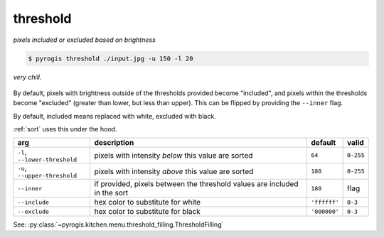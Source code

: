 .. _threshold:

.. py:currentmodule:: pyrogis.ingredients

threshold
~~~~~~~~~

*pixels included or excluded based on brightness*

.. code-block:: console

   $ pyrogis threshold ./input.jpg -u 150 -l 20

.. figure:: https://media.githubusercontent.com/media/pierogis/pierogis/develop/demo/out/gnome_threshold.png
   :alt: thresholded gnome
   :align: center

   *very chill.*

By default, pixels with brightness outside of the thresholds provided become "included",
and pixels within the thresholds become "excluded" (greater than lower, but less than upper).
This can be flipped by providing the ``--inner`` flag.

By default, included means replaced with white, excluded with black.

:ref:`sort` uses this under the hood.

============================= =================================================== ============ =========
arg                           description                                         default      valid
============================= =================================================== ============ =========
``-l``, ``--lower-threshold`` pixels with intensity *below* this value are sorted ``64``       ``0-255``
``-u``, ``--upper-threshold`` pixels with intensity *above* this value are sorted ``180``      ``0-255``
``--inner``                   if provided, pixels between the threshold values    ``180``      flag
                              are included in the sort
``--include``                 hex color to substitute for white                   ``'ffffff'`` ``0-3``
``--exclude``                 hex color to substitute for black                   ``'000000'`` ``0-3``
============================= =================================================== ============ =========

See: :py:class:`~pyrogis.kitchen.menu.threshold_filling.ThresholdFilling`
